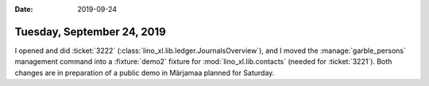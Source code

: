 :date: 2019-09-24

===========================
Tuesday, September 24, 2019
===========================

I opened and did :ticket:`3222` (:class:`lino_xl.lib.ledger.JournalsOverview`),  and I moved the :manage:`garble_persons`
management command into a :fixture:`demo2` fixture for
:mod:`lino_xl.lib.contacts` (needed for :ticket:`3221`).  Both changes are in
preparation of a public demo in Märjamaa planned for Saturday.
